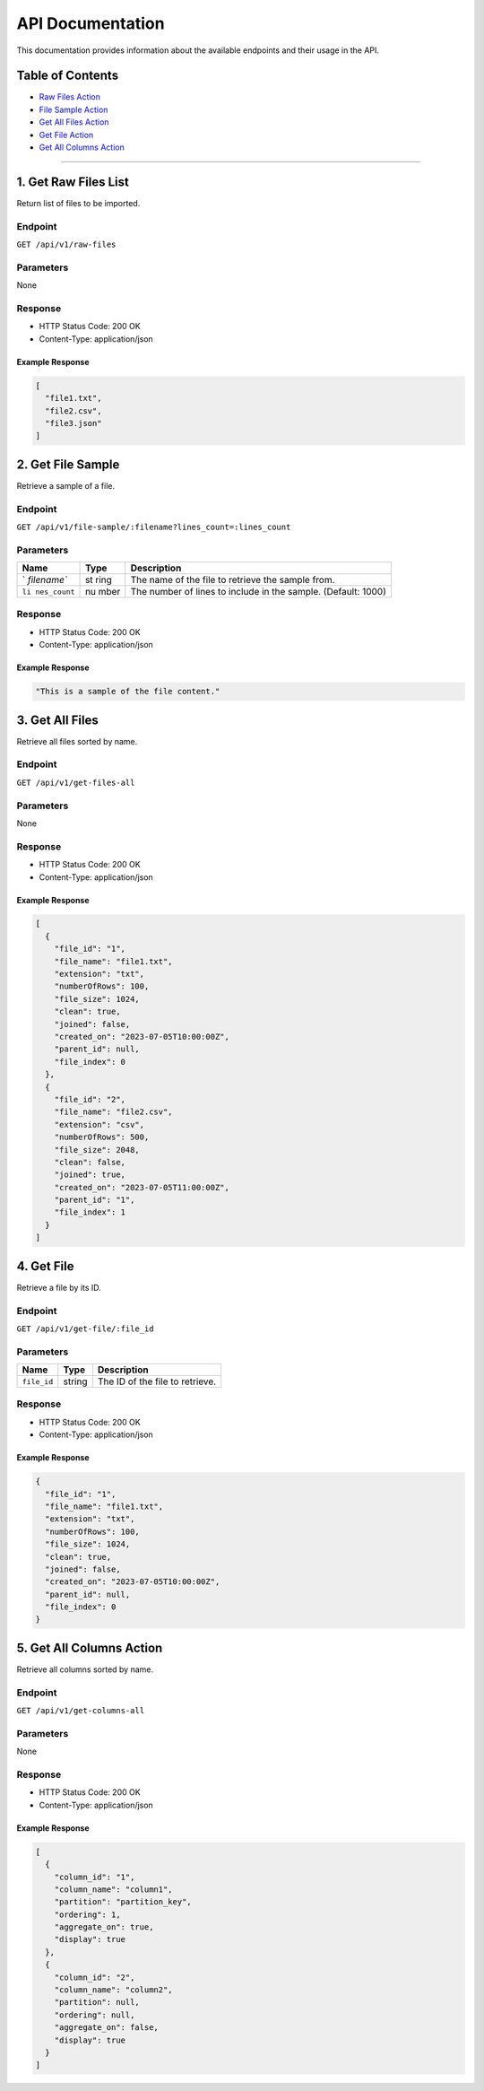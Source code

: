 API Documentation
=================

This documentation provides information about the available endpoints
and their usage in the API.

Table of Contents
-----------------

-  `Raw Files Action <#raw-files-action>`__
-  `File Sample Action <#file-sample-action>`__
-  `Get All Files Action <#get-all-files-action>`__
-  `Get File Action <#get-file-action>`__
-  `Get All Columns Action <#get-all-columns-action>`__

--------------

1. Get Raw Files List
----------------

Return list of files to be imported.

Endpoint
~~~~~~~~

``GET /api/v1/raw-files``

Parameters
~~~~~~~~~~

None

Response
~~~~~~~~

-  HTTP Status Code: 200 OK
-  Content-Type: application/json

Example Response
^^^^^^^^^^^^^^^^

.. code:: json

   [
     "file1.txt",
     "file2.csv",
     "file3.json"
   ]

2. Get File Sample
------------------

Retrieve a sample of a file.

.. _endpoint-1:

Endpoint
~~~~~~~~

``GET /api/v1/file-sample/:filename?lines_count=:lines_count``

.. _parameters-1:

Parameters
~~~~~~~~~~

+-------------+------+-------------------------------------------------+
| Name        | Type | Description                                     |
+=============+======+=================================================+
| `           | st   | The name of the file to retrieve the sample     |
| `filename`` | ring | from.                                           |
+-------------+------+-------------------------------------------------+
| ``li        | nu   | The number of lines to include in the sample.   |
| nes_count`` | mber | (Default: 1000)                                 |
+-------------+------+-------------------------------------------------+

.. _response-1:

Response
~~~~~~~~

-  HTTP Status Code: 200 OK
-  Content-Type: application/json

.. _example-response-1:

Example Response
^^^^^^^^^^^^^^^^

.. code:: json

   "This is a sample of the file content."

3. Get All Files 
--------------------

Retrieve all files sorted by name.

.. _endpoint-2:

Endpoint
~~~~~~~~

``GET /api/v1/get-files-all``

.. _parameters-2:

Parameters
~~~~~~~~~~

None

.. _response-2:

Response
~~~~~~~~

-  HTTP Status Code: 200 OK
-  Content-Type: application/json

.. _example-response-2:

Example Response
^^^^^^^^^^^^^^^^

.. code:: json

   [
     {
       "file_id": "1",
       "file_name": "file1.txt",
       "extension": "txt",
       "numberOfRows": 100,
       "file_size": 1024,
       "clean": true,
       "joined": false,
       "created_on": "2023-07-05T10:00:00Z",
       "parent_id": null,
       "file_index": 0
     },
     {
       "file_id": "2",
       "file_name": "file2.csv",
       "extension": "csv",
       "numberOfRows": 500,
       "file_size": 2048,
       "clean": false,
       "joined": true,
       "created_on": "2023-07-05T11:00:00Z",
       "parent_id": "1",
       "file_index": 1
     }
   ]

4. Get File
---------------

Retrieve a file by its ID.

.. _endpoint-3:

Endpoint
~~~~~~~~

``GET /api/v1/get-file/:file_id``

.. _parameters-3:

Parameters
~~~~~~~~~~

=========== ====== ===============================
Name        Type   Description
=========== ====== ===============================
``file_id`` string The ID of the file to retrieve.
=========== ====== ===============================

.. _response-3:

Response
~~~~~~~~

-  HTTP Status Code: 200 OK
-  Content-Type: application/json

.. _example-response-3:

Example Response
^^^^^^^^^^^^^^^^

.. code:: json

   {
     "file_id": "1",
     "file_name": "file1.txt",
     "extension": "txt",
     "numberOfRows": 100,
     "file_size": 1024,
     "clean": true,
     "joined": false,
     "created_on": "2023-07-05T10:00:00Z",
     "parent_id": null,
     "file_index": 0
   }

5. Get All Columns Action
----------------------

Retrieve all columns sorted by name.

.. _endpoint-4:

Endpoint
~~~~~~~~

``GET /api/v1/get-columns-all``

.. _parameters-4:

Parameters
~~~~~~~~~~

None

.. _response-4:

Response
~~~~~~~~

-  HTTP Status Code: 200 OK
-  Content-Type: application/json

.. _example-response-4:

Example Response
^^^^^^^^^^^^^^^^

.. code:: json

   [
     {
       "column_id": "1",
       "column_name": "column1",
       "partition": "partition_key",
       "ordering": 1,
       "aggregate_on": true,
       "display": true
     },
     {
       "column_id": "2",
       "column_name": "column2",
       "partition": null,
       "ordering": null,
       "aggregate_on": false,
       "display": true
     }
   ]
